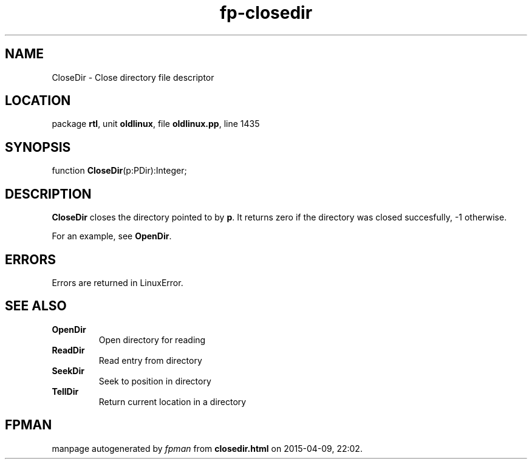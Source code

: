 .\" file autogenerated by fpman
.TH "fp-closedir" 3 "2014-03-14" "fpman" "Free Pascal Programmer's Manual"
.SH NAME
CloseDir - Close directory file descriptor
.SH LOCATION
package \fBrtl\fR, unit \fBoldlinux\fR, file \fBoldlinux.pp\fR, line 1435
.SH SYNOPSIS
function \fBCloseDir\fR(p:PDir):Integer;
.SH DESCRIPTION
\fBCloseDir\fR closes the directory pointed to by \fBp\fR. It returns zero if the directory was closed succesfully, -1 otherwise.

For an example, see \fBOpenDir\fR.


.SH ERRORS
Errors are returned in LinuxError.


.SH SEE ALSO
.TP
.B OpenDir
Open directory for reading
.TP
.B ReadDir
Read entry from directory
.TP
.B SeekDir
Seek to position in directory
.TP
.B TellDir
Return current location in a directory

.SH FPMAN
manpage autogenerated by \fIfpman\fR from \fBclosedir.html\fR on 2015-04-09, 22:02.

